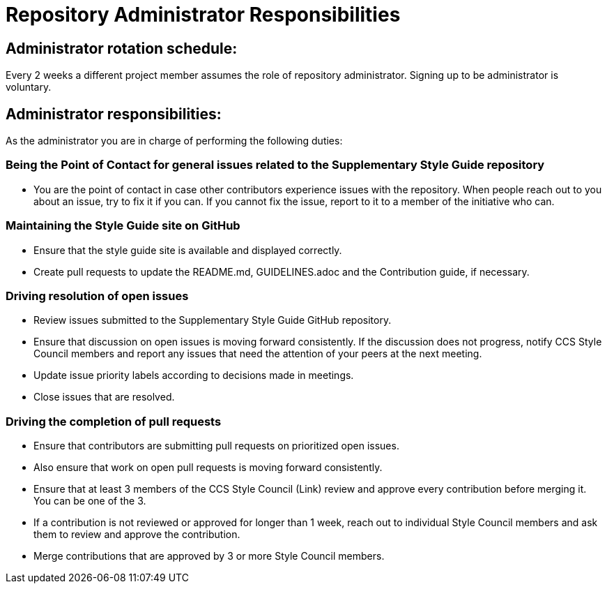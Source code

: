 = Repository Administrator Responsibilities

== Administrator rotation schedule:

Every 2 weeks a different project member assumes the role of repository administrator.
Signing up to be administrator is voluntary.

== Administrator responsibilities:

As the administrator you are in charge of performing the following duties:

=== Being the Point of Contact for general issues related to the Supplementary Style Guide repository

* You are the point of contact in case other contributors experience issues with the repository.
When people reach out to you about an issue, try to fix it if you can.
If you cannot fix the issue, report to it to a member of the initiative who can.

=== Maintaining the Style Guide site on GitHub

* Ensure that the style guide site is available and displayed correctly.
* Create pull requests to update the README.md, GUIDELINES.adoc and the Contribution guide, if necessary.

=== Driving resolution of open issues

* Review issues submitted to the Supplementary Style Guide GitHub repository.
* Ensure that discussion on open issues is moving forward consistently. If the discussion does not progress, notify CCS Style Council members and report any issues that need the attention of your peers at the next meeting.
* Update issue priority labels according to decisions made in meetings.
* Close issues that are resolved.

=== Driving the completion of pull requests

* Ensure that contributors are submitting pull requests on prioritized open issues.
* Also ensure that work on open pull requests is moving forward consistently.
* Ensure that at least 3 members of the CCS Style Council (Link) review and approve every contribution before merging it. You can be one of the 3.
* If a contribution is not reviewed or approved for longer than 1 week, reach out to individual Style Council members and ask them to review and approve the contribution.
* Merge contributions that are approved by 3 or more Style Council members.
